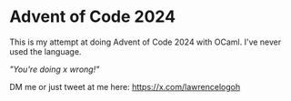 * Advent of Code 2024
This is my attempt at doing Advent of Code 2024 with OCaml.
I've never used the language.

/"You're doing x wrong!"/

DM me or just tweet at me here: https://x.com/lawrencelogoh

